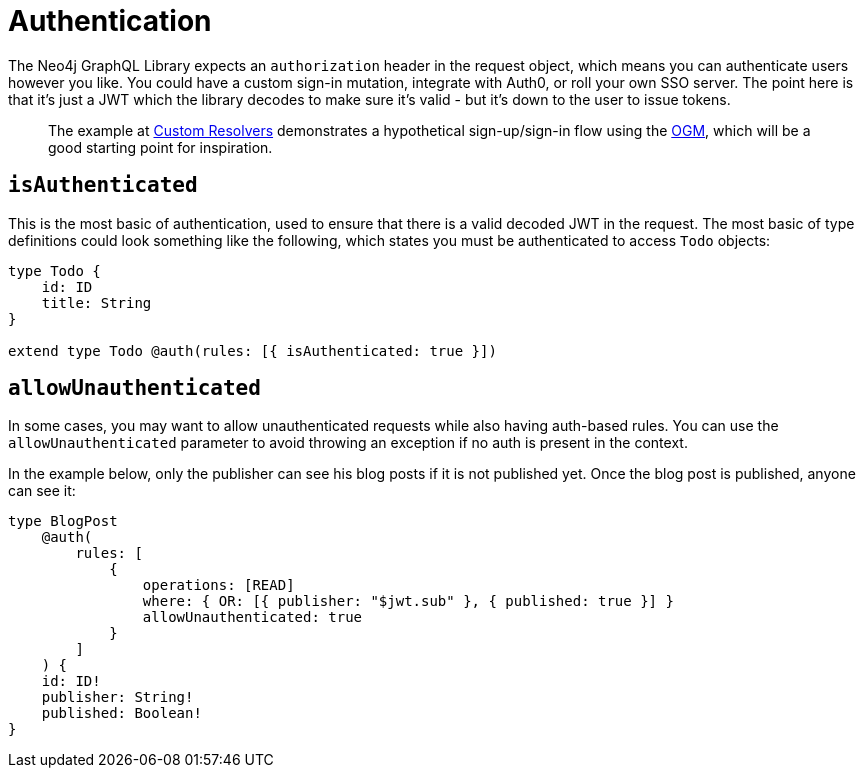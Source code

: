 [[auth-authentication]]
= Authentication

The Neo4j GraphQL Library expects an `authorization` header in the request object, which means you can authenticate users however you like. You could have a custom sign-in mutation, integrate with Auth0, or roll your own SSO server. The point here is that it’s just a JWT which the library decodes to make sure it’s valid - but it’s down to the user to issue tokens.

> The example at xref::ogm/examples/custom-resolvers.adoc#ogm-examples-custom-resolvers[Custom Resolvers] demonstrates a hypothetical sign-up/sign-in flow using the xref::ogm/index.adoc[OGM], which will be a good starting point for inspiration.

== `isAuthenticated`

This is the most basic of authentication, used to ensure that there is a valid decoded JWT in the request. The most basic of type definitions could look something like the following, which states you must be authenticated to access `Todo` objects:

[source, graphql, indent=0]
----
type Todo {
    id: ID
    title: String
}

extend type Todo @auth(rules: [{ isAuthenticated: true }])
----

== `allowUnauthenticated`

In some cases, you may want to allow unauthenticated requests while also having auth-based rules. You can use the `allowUnauthenticated` parameter to avoid throwing an exception if no auth is present in the context.

In the example below, only the publisher can see his blog posts if it is not published yet. Once the blog post is published, anyone can see it:

[source, graphql, indent=0]
----
type BlogPost
    @auth(
        rules: [
            {
                operations: [READ]
                where: { OR: [{ publisher: "$jwt.sub" }, { published: true }] }
                allowUnauthenticated: true
            }
        ]
    ) {
    id: ID!
    publisher: String!
    published: Boolean!
}
----

